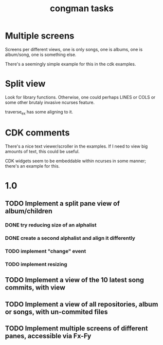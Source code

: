 #+title: congman tasks
* Multiple screens
Screens per different views, one is only songs, one is albums, one is
album/song, one is something else.

There's a seemingly simple example for this in the cdk examples.
* Split view
Look for library functions. Otherwise, one could perhaps LINES or
COLS or some other brutaly invasive ncurses feature.

traverse_ex has some aligning to it.
* CDK comments
There's a nice text viewer/scroller in the examples. If I need to view
big amounts of text, this could be useful.

CDK widgets seem to be embeddable within ncurses in some manner;
there's an example for this.
* 1.0
** TODO Implement a split pane view of album/children
*** DONE try reducing size of an alphalist
CLOSED: [2011-12-29 Thu 18:33]
*** DONE create a second alphalist and align it differently
CLOSED: [2011-12-29 Thu 18:33]
*** TODO implement "change" event
*** TODO implement resizing
** TODO Implement a view of the 10 latest song commits, with view
** TODO Implement a view of all repositories, album or songs, with un-commited files
** TODO Implement multiple screens of different panes, accessible via Fx-Fy
